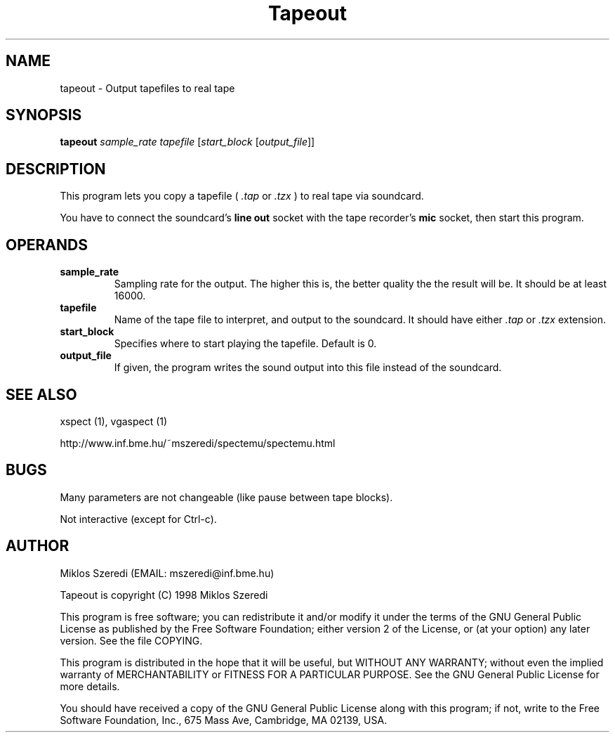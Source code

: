 .TH Tapeout 1 "17 March 1998" "Version 0.94"
.SH NAME
tapeout \- Output tapefiles to real tape
.SH SYNOPSIS
.B tapeout
.I sample_rate
.I tapefile
.RI [ start_block 
.RI [ output_file ]]
.SH DESCRIPTION
This program lets you copy a tapefile (
.I .tap 
or 
.I .tzx
) to real tape 
via soundcard. 
.PP
You have to connect the soundcard's 
.B line out
socket with the tape recorder's
.B mic
socket, then start this program. 
.SH OPERANDS
.TP
.B sample_rate
Sampling rate for the output. The higher this is, the better quality the
the result will be. It should be at least 16000.
.TP
.B tapefile
Name of the tape file to interpret, and output to the soundcard. It should
have either 
.I .tap
or 
.I .tzx
extension.
.TP
.B start_block
Specifies where to start playing the tapefile. Default is 0.
.TP
.B output_file
If given, the program writes the sound output into this file instead of the
soundcard. 
.SH SEE ALSO
xspect (1), vgaspect (1)
.PP
http://www.inf.bme.hu/~mszeredi/spectemu/spectemu.html
.SH BUGS
Many parameters are not changeable (like pause between tape blocks).
.PP
Not interactive (except for Ctrl\-c).
.SH AUTHOR
Miklos Szeredi (EMAIL: mszeredi@inf.bme.hu)
.PP
Tapeout is copyright (C) 1998 Miklos Szeredi
.PP
This program is free software; you can redistribute it and/or modify
it under the terms of the GNU General Public License as published by
the Free Software Foundation; either version 2 of the License, or
(at your option) any later version. See the file COPYING. 
.PP
This program is distributed in the hope that it will be useful,
but WITHOUT ANY WARRANTY; without even the implied warranty of
MERCHANTABILITY or FITNESS FOR A PARTICULAR PURPOSE.  See the
GNU General Public License for more details.
.PP
You should have received a copy of the GNU General Public License
along with this program; if not, write to the Free Software
Foundation, Inc., 675 Mass Ave, Cambridge, MA 02139, USA.

